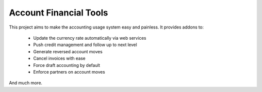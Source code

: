 Account Financial Tools
-----------------------

This project aims to make the accounting usage system easy and painless.
It provides addons to:

 - Update the currency rate automatically via web services
 - Push credit management and follow up to next level
 - Generate reversed account moves
 - Cancel invoices with ease
 - Force draft accounting by default
 - Enforce partners on account moves

And much more.
